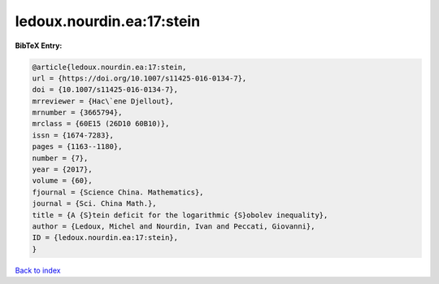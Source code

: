ledoux.nourdin.ea:17:stein
==========================

.. :cite:t:`ledoux.nourdin.ea:17:stein`

.. bibliography:: ../../All.bib

**BibTeX Entry:**

.. code-block:: bibtex

   @article{ledoux.nourdin.ea:17:stein,
   url = {https://doi.org/10.1007/s11425-016-0134-7},
   doi = {10.1007/s11425-016-0134-7},
   mrreviewer = {Hac\`ene Djellout},
   mrnumber = {3665794},
   mrclass = {60E15 (26D10 60B10)},
   issn = {1674-7283},
   pages = {1163--1180},
   number = {7},
   year = {2017},
   volume = {60},
   fjournal = {Science China. Mathematics},
   journal = {Sci. China Math.},
   title = {A {S}tein deficit for the logarithmic {S}obolev inequality},
   author = {Ledoux, Michel and Nourdin, Ivan and Peccati, Giovanni},
   ID = {ledoux.nourdin.ea:17:stein},
   }

`Back to index <../index>`_

